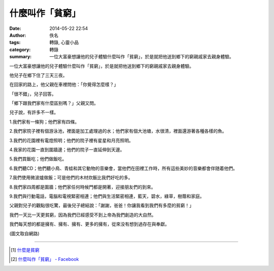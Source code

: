 什麼叫作「貧窮」
################

:date: 2014-05-22 22:54
:author: 佚名
:tags: 轉錄, 心靈小品
:category: 轉錄
:summary: 一位大富豪想讓他的兒子體驗什麼叫作「貧窮」，於是就把他送到鄉下的窮親戚家去親身體驗。


一位大富豪想讓他的兒子體驗什麼叫作「貧窮」，於是就把他送到鄉下的窮親戚家去親身體驗。

他兒子在鄉下住了三天三夜。

在回家的路上，他父親在車裡問他：「你覺得怎麼樣？」

「很不錯」，兒子回答。

「鄉下跟我們家有什麼區别嗎？」父親又問。

兒子說，有許多不一樣。

1.我們家有一條狗；他們家有四條。

2.我們家院子裡有個游泳池，裡面是加工處理過的水；他們家有個大池塘，水很清，裡面還游著各種各樣的魚。

3.我們的花園裡有電燈照明；他們的院子裡有星星和月亮照明。

4.我家的花園一直到圍牆邊；他們的院子一直延伸到天邊。

5.我們買飯吃；他們做飯吃。

6.我們聽CD；他們聽小鳥、青蛙和其它動物的音樂會，當他們在田裡工作時，所有這些美妙的音樂都會伴随着他們。

7.我們使用微波爐做飯；可是他們的木材炊飯比我們好吃的多。

8.我們家四周都是圍牆；他們家任何時候門都是開著，迎接朋友們的到來。

9.我們與行動電話，電腦和電視緊密相連；他們與生活緊密相連，藍天，碧水，綠草，樹蔭和家庭。

父親對兒子的觀點很吃驚，最後兒子總結說：「謝謝，爸爸！你讓我看到我們有多麼的貧窮！」

我們一天比一天更貧窮，因為我們已經感受不到上帝為我們創造的大自然。

我們每天想的都是擁有、擁有、擁有、更多的擁有，從來没有想到過存在與奉獻。

(圖文取自網路)

----

.. [1] `什麼是貧窮 <http://ibook.idv.tw/enews/enews751-780/enews753.html>`_

.. [2] `什麼叫作「貧窮」 - Facebook <https://www.facebook.com/taishincharity/photos/a.154747221223218.32165.150225068342100/739300749434526/>`_
